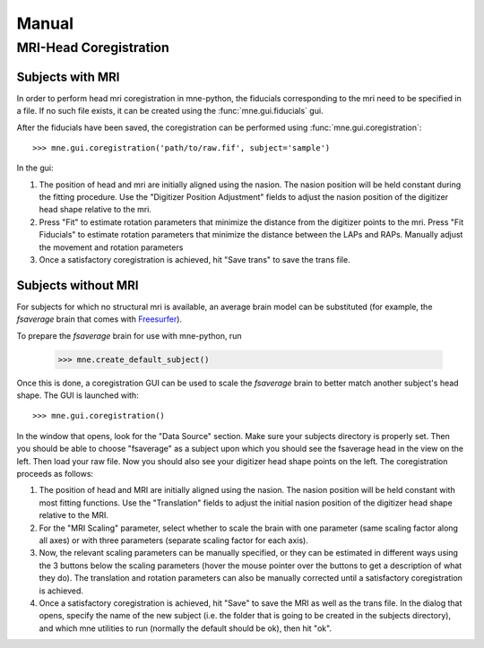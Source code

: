 ======
Manual
======

.. _mne-coreg-info:

MRI-Head Coregistration
=======================

Subjects with MRI
-----------------

In order to perform head mri coregistration in mne-python, the fiducials 
corresponding to the mri need to be specified in a file. If no such file 
exists, it can be created using the :func:`mne.gui.fiducials` gui.

After the fiducials have been saved, the coregistration can be performed using
:func:`mne.gui.coregistration`::

    >>> mne.gui.coregistration('path/to/raw.fif', subject='sample')

In the gui:

#. The position of head and mri are initially aligned using the nasion. The 
   nasion position will be held constant during the fitting procedure. Use the
   "Digitizer Position Adjustment" fields to adjust the nasion position of the 
   digitizer head shape relative to the mri.
#. Press "Fit" to estimate rotation parameters that minimize the distance from
   the digitizer points to the mri. Press "Fit Fiducials" to estimate rotation
   parameters that minimize the distance between the LAPs and RAPs. Manually 
   adjust the movement and rotation parameters   
#. Once a satisfactory coregistration is achieved, hit "Save trans" to save
   the trans file.


Subjects without MRI
--------------------

For subjects for which no structural mri is available, an average brain model 
can be substituted (for example, the *fsaverage* brain that comes with 
Freesurfer_).

To prepare the *fsaverage* brain for use with mne-python, run

    >>> mne.create_default_subject()

Once this is done, a coregistration GUI can be used to 
scale the *fsaverage* brain to better match another subject's head shape. The
GUI is launched with::

    >>> mne.gui.coregistration()

In the window that opens, look for the "Data Source" section. Make sure your 
subjects directory is properly set. Then you should be able to choose 
"fsaverage" as a subject upon which you should see the fsaverage head in the 
view on the left. 
Then load your raw file. Now you should also see your digitizer head 
shape points on the left. The coregistration proceeds as follows: 

#. The position of head and MRI are initially aligned using the nasion. The 
   nasion position will be held constant with most fitting functions. Use the
   "Translation" fields to adjust the initial nasion position of the digitizer 
   head shape relative to the MRI.
#. For the "MRI Scaling" parameter, select whether to scale the brain with one 
   parameter (same scaling factor along all axes) or with three parameters
   (separate scaling factor for each axis).
#. Now, the relevant scaling parameters can be manually specified, or they can 
   be estimated in different ways using the 3 buttons below the scaling 
   parameters (hover the mouse pointer over the buttons to get a description of
   what they do). The translation and rotation parameters can also be manually
   corrected until a satisfactory coregistration is achieved.
#. Once a satisfactory coregistration is achieved, hit "Save" to save the MRI
   as well as the trans file. In the dialog that opens, specify the name of the
   new subject (i.e. the folder that is going to be created in the subjects 
   directory), and which mne utilities to run (normally the default should be 
   ok), then hit "ok". 


.. _Freesurfer: http://surfer.nmr.mgh.harvard.edu